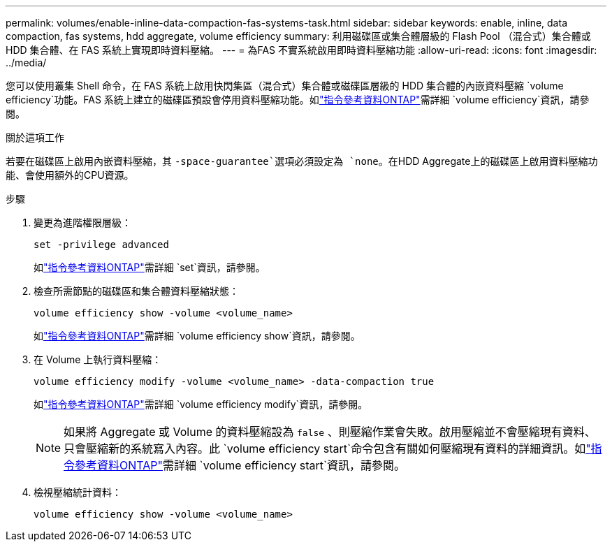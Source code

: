 ---
permalink: volumes/enable-inline-data-compaction-fas-systems-task.html 
sidebar: sidebar 
keywords: enable, inline, data compaction, fas systems, hdd aggregate, volume efficiency 
summary: 利用磁碟區或集合體層級的 Flash Pool （混合式）集合體或 HDD 集合體、在 FAS 系統上實現即時資料壓縮。 
---
= 為FAS 不實系統啟用即時資料壓縮功能
:allow-uri-read: 
:icons: font
:imagesdir: ../media/


[role="lead"]
您可以使用叢集 Shell 命令，在 FAS 系統上啟用快閃集區（混合式）集合體或磁碟區層級的 HDD 集合體的內嵌資料壓縮 `volume efficiency`功能。FAS 系統上建立的磁碟區預設會停用資料壓縮功能。如link:https://docs.netapp.com/us-en/ontap-cli/search.html?q=volume+efficiency["指令參考資料ONTAP"^]需詳細 `volume efficiency`資訊，請參閱。

.關於這項工作
若要在磁碟區上啟用內嵌資料壓縮，其 `-space-guarantee`選項必須設定為 `none`。在HDD Aggregate上的磁碟區上啟用資料壓縮功能、會使用額外的CPU資源。

.步驟
. 變更為進階權限層級：
+
[source, cli]
----
set -privilege advanced
----
+
如link:https://docs.netapp.com/us-en/ontap-cli/set.html["指令參考資料ONTAP"^]需詳細 `set`資訊，請參閱。

. 檢查所需節點的磁碟區和集合體資料壓縮狀態：
+
[source, cli]
----
volume efficiency show -volume <volume_name>
----
+
如link:https://docs.netapp.com/us-en/ontap-cli/volume-efficiency-show.html["指令參考資料ONTAP"^]需詳細 `volume efficiency show`資訊，請參閱。

. 在 Volume 上執行資料壓縮：
+
[source, cli]
----
volume efficiency modify -volume <volume_name> -data-compaction true
----
+
如link:https://docs.netapp.com/us-en/ontap-cli/volume-efficiency-modify.html["指令參考資料ONTAP"^]需詳細 `volume efficiency modify`資訊，請參閱。

+
[NOTE]
====
如果將 Aggregate 或 Volume 的資料壓縮設為 `false` 、則壓縮作業會失敗。啟用壓縮並不會壓縮現有資料、只會壓縮新的系統寫入內容。此 `volume efficiency start`命令包含有關如何壓縮現有資料的詳細資訊。如link:https://docs.netapp.com/us-en/ontap-cli/volume-efficiency-start.html["指令參考資料ONTAP"^]需詳細 `volume efficiency start`資訊，請參閱。

====
. 檢視壓縮統計資料：
+
[source, cli]
----
volume efficiency show -volume <volume_name>
----

